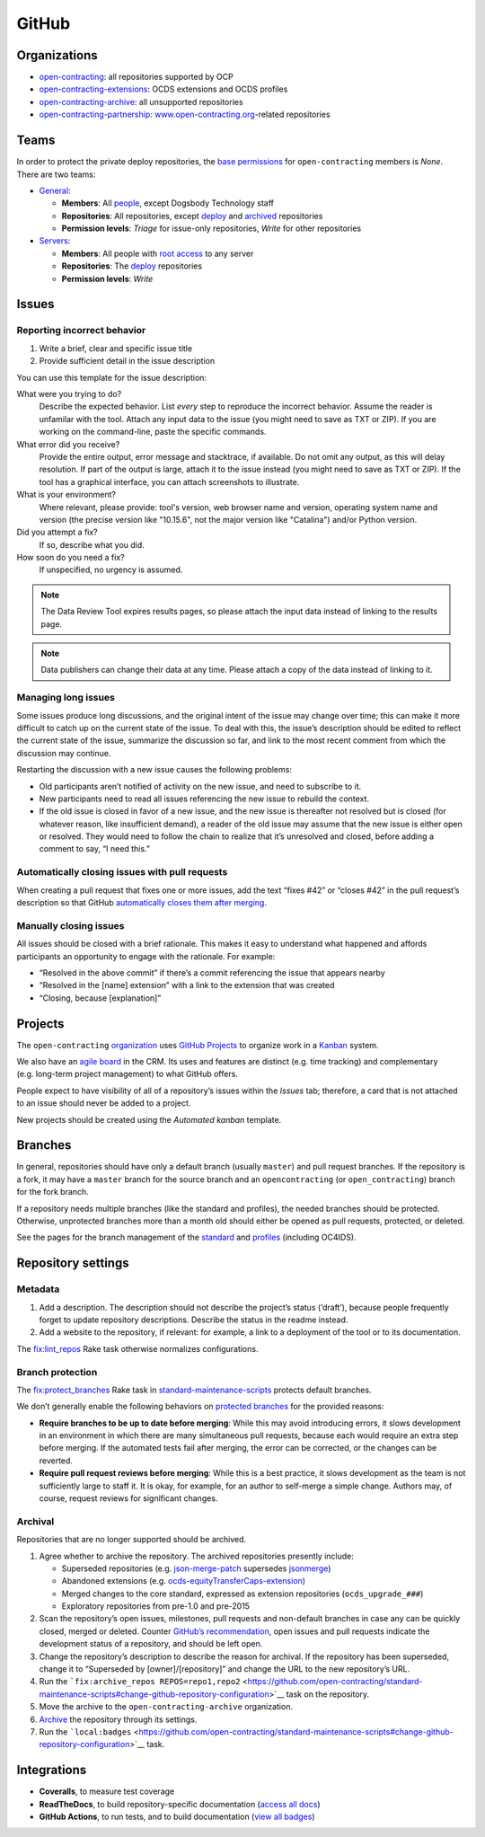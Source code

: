 GitHub
======

Organizations
-------------

-  `open-contracting <https://github.com/open-contracting/>`__: all repositories supported by OCP
-  `open-contracting-extensions <https://github.com/open-contracting-extensions/>`__: OCDS extensions and OCDS profiles
-  `open-contracting-archive <https://github.com/open-contracting-archive/>`__: all unsupported repositories
-  `open-contracting-partnership <https://github.com/open-contracting-partnership/>`__: `www.open-contracting.org <https://www.open-contracting.org/>`__-related repositories

Teams
-----

In order to protect the private deploy repositories, the `base permissions <https://github.com/organizations/open-contracting/settings/member_privileges>`__ for ``open-contracting`` members is *None*. There are two teams:

-  `General <https://github.com/orgs/open-contracting/teams/general>`__:

   -  **Members**: All `people <https://github.com/orgs/open-contracting/people>`__, except Dogsbody Technology staff
   -  **Repositories**: All repositories, except `deploy <https://github.com/open-contracting?q=deploy>`__ and `archived <https://github.com/open-contracting?type=archived>`__ repositories
   -  **Permission levels**: *Triage* for issue-only repositories, *Write* for other repositories

-  `Servers <https://github.com/orgs/open-contracting/teams/servers>`__:

   -  **Members**: All people with `root access <https://ocdsdeploy.readthedocs.io/en/latest/reference/index.html#root-access>`__ to any server
   -  **Repositories**: The `deploy <https://github.com/open-contracting?q=deploy>`__ repositories
   -  **Permission levels**: *Write*

Issues
------

Reporting incorrect behavior
~~~~~~~~~~~~~~~~~~~~~~~~~~~~

#. Write a brief, clear and specific issue title
#. Provide sufficient detail in the issue description

You can use this template for the issue description:

What were you trying to do?
  Describe the expected behavior. List *every* step to reproduce the incorrect behavior. Assume the reader is unfamilar with the tool. Attach any input data to the issue (you might need to save as TXT or ZIP). If you are working on the command-line, paste the specific commands.
What error did you receive?
  Provide the entire output, error message and stacktrace, if available. Do not omit any output, as this will delay resolution. If part of the output is large, attach it to the issue instead (you might need to save as TXT or ZIP). If the tool has a graphical interface, you can attach screenshots to illustrate.
What is your environment?
  Where relevant, please provide: tool's version, web browser name and version, operating system name and version (the precise version like "10.15.6", not the major version like "Catalina") and/or Python version.
Did you attempt a fix?
  If so, describe what you did.
How soon do you need a fix?
  If unspecified, no urgency is assumed.

.. note::

   The Data Review Tool expires results pages, so please attach the input data instead of linking to the results page.

.. note::

   Data publishers can change their data at any time. Please attach a copy of the data instead of linking to it.

Managing long issues
~~~~~~~~~~~~~~~~~~~~

Some issues produce long discussions, and the original intent of the issue may change over time; this can make it more difficult to catch up on the current state of the issue. To deal with this, the issue’s description should be edited to reflect the current state of the issue, summarize the discussion so far, and link to the most recent comment from which the discussion may continue.

Restarting the discussion with a new issue causes the following problems:

-  Old participants aren’t notified of activity on the new issue, and need to subscribe to it.
-  New participants need to read all issues referencing the new issue to rebuild the context.
-  If the old issue is closed in favor of a new issue, and the new issue is thereafter not resolved but is closed (for whatever reason, like insufficient demand), a reader of the old issue may assume that the new issue is either open or resolved. They would need to follow the chain to realize that it’s unresolved and closed, before adding a comment to say, “I need this.”

Automatically closing issues with pull requests
~~~~~~~~~~~~~~~~~~~~~~~~~~~~~~~~~~~~~~~~~~~~~~~

When creating a pull request that fixes one or more issues, add the text “fixes #42” or “closes #42” in the pull request’s description so that GitHub `automatically closes them after merging <https://help.github.com/articles/closing-issues-using-keywords/>`__.

Manually closing issues
~~~~~~~~~~~~~~~~~~~~~~~

All issues should be closed with a brief rationale. This makes it easy to understand what happened and affords participants an opportunity to engage with the rationale. For example:

-  “Resolved in the above commit” if there’s a commit referencing the issue that appears nearby
-  “Resolved in the [name] extension” with a link to the extension that was created
-  “Closing, because [explanation]”

Projects
--------

The ``open-contracting`` `organization <https://github.com/orgs/open-contracting/projects>`__ uses `GitHub Projects <https://help.github.com/articles/about-project-boards/>`__ to organize work in a `Kanban <https://en.wikipedia.org/wiki/Kanban>`__ system.

We also have an `agile board <https://crm.open-contracting.org/projects/ocds-team-tools-development-portfolio/agile/board>`__ in the CRM. Its uses and features are distinct (e.g. time tracking) and complementary (e.g. long-term project management) to what GitHub offers.

People expect to have visibility of all of a repository’s issues within the *Issues* tab; therefore, a card that is not attached to an issue should never be added to a project.

New projects should be created using the *Automated kanban* template.

Branches
--------

In general, repositories should have only a default branch (usually ``master``) and pull request branches. If the repository is a fork, it may have a ``master`` branch for the source branch and an ``opencontracting`` (or ``open_contracting``) branch for the fork branch.

If a repository needs multiple branches (like the standard and profiles), the needed branches should be protected. Otherwise, unprotected branches more than a month old should either be opened as pull requests, protected, or deleted.

See the pages for the branch management of the `standard <../../standard/technical/repository>`__ and `profiles <../../profiles/technical/repository>`__ (including OC4IDS).

Repository settings
-------------------

Metadata
~~~~~~~~

#. Add a description. The description should not describe the project’s status (‘draft’), because people frequently forget to update repository descriptions. Describe the status in the readme instead.
#. Add a website to the repository, if relevant: for example, a link to a deployment of the tool or to its documentation.

The `fix:lint_repos <https://github.com/open-contracting/standard-maintenance-scripts#change-github-repository-configuration>`__ Rake task otherwise normalizes configurations.

.. _branch-protection:

Branch protection
~~~~~~~~~~~~~~~~~

The `fix:protect_branches <https://github.com/open-contracting/standard-maintenance-scripts#change-github-repository-configuration>`__ Rake task in `standard-maintenance-scripts <https://github.com/open-contracting/standard-maintenance-scripts>`__ protects default branches.

We don’t generally enable the following behaviors on `protected branches <https://help.github.com/articles/about-protected-branches/>`__ for the provided reasons:

-  **Require branches to be up to date before merging**: While this may avoid introducing errors, it slows development in an environment in which there are many simultaneous pull requests, because each would require an extra step before merging. If the automated tests fail after merging, the error can be corrected, or the changes can be reverted.
-  **Require pull request reviews before merging**: While this is a best practice, it slows development as the team is not sufficiently large to staff it. It is okay, for example, for an author to self-merge a simple change. Authors may, of course, request reviews for significant changes.

Archival
~~~~~~~~

Repositories that are no longer supported should be archived.

#. Agree whether to archive the repository. The archived repositories presently include:

   -  Superseded repositories (e.g. `json-merge-patch <https://github.com/OpenDataServices/json-merge-patch>`__ supersedes `jsonmerge <https://github.com/open-contracting-archive/jsonmerge>`__)
   -  Abandoned extensions (e.g. `ocds-equityTransferCaps-extension <https://github.com/open-contracting-archive/ocds-equityTransferCaps-extension>`__)
   -  Merged changes to the core standard, expressed as extension repositories (``ocds_upgrade_###``)
   -  Exploratory repositories from pre-1.0 and pre-2015

#. Scan the repository’s open issues, milestones, pull requests and non-default branches in case any can be quickly closed, merged or deleted. Counter `GitHub’s recommendation <https://help.github.com/articles/about-archiving-repositories/>`__, open issues and pull requests indicate the development status of a repository, and should be left open.
#. Change the repository’s description to describe the reason for archival. If the repository has been superseded, change it to “Superseded by [owner]/[repository]” and change the URL to the new repository’s URL.
#. Run the ```fix:archive_repos REPOS=repo1,repo2`` <https://github.com/open-contracting/standard-maintenance-scripts#change-github-repository-configuration>`__ task on the repository.
#. Move the archive to the ``open-contracting-archive`` organization.
#. `Archive <https://help.github.com/articles/about-archiving-repositories/>`__ the repository through its settings.
#. Run the ```local:badges`` <https://github.com/open-contracting/standard-maintenance-scripts#change-github-repository-configuration>`__ task.

Integrations
------------

-  **Coveralls**, to measure test coverage
-  **ReadTheDocs**, to build repository-specific documentation (`access all docs <https://github.com/open-contracting/standard-maintenance-scripts/blob/master/badges.md#readme>`__)
-  **GitHub Actions**, to run tests, and to build documentation (`view all badges <https://github.com/open-contracting/standard-maintenance-scripts/blob/master/badges.md#readme>`__)
